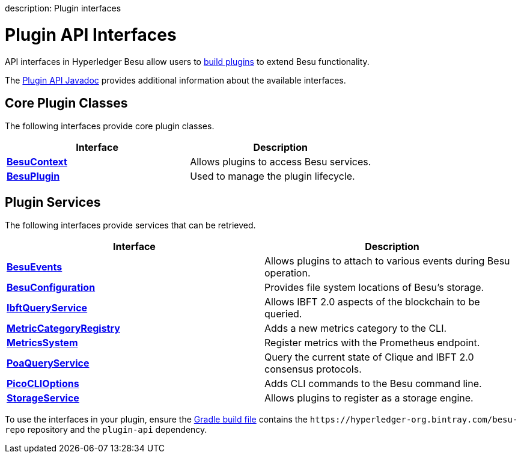 :doctype: book

description: Plugin interfaces
// - END of page meta data

= Plugin API Interfaces

API interfaces in Hyperledger Besu allow users to xref:../Concepts/Plugins.adoc[build plugins] to extend Besu functionality.

The https://javadoc.io/doc/org.hyperledger.besu/plugin-api/latest/index.html[Plugin API Javadoc] provides additional information about the available interfaces.

== Core Plugin Classes

The following interfaces provide core plugin classes.

|===
| Interface | Description

| https://javadoc.io/doc/org.hyperledger.besu/plugin-api/latest/org/hyperledger/besu/plugin/BesuContext.html[*BesuContext*]
| Allows plugins to access Besu services.

| https://javadoc.io/doc/org.hyperledger.besu/plugin-api/latest/org/hyperledger/besu/plugin/BesuPlugin.html[*BesuPlugin*]
| Used to manage the plugin lifecycle.
|===

== Plugin Services

The following interfaces provide services that can be retrieved.

|===
| Interface | Description

| https://javadoc.io/doc/org.hyperledger.besu/plugin-api/latest/org/hyperledger/besu/plugin/services/BesuEvents.html[*BesuEvents*]
| Allows plugins to attach to various events during Besu operation.

| https://javadoc.io/doc/org.hyperledger.besu/plugin-api/latest/org/hyperledger/besu/plugin/services/BesuConfiguration.html[*BesuConfiguration*]
| Provides file system locations of Besu's storage.

| https://javadoc.io/doc/org.hyperledger.besu/plugin-api/latest/org/hyperledger/besu/plugin/services/query/IbftQueryService.html[*IbftQueryService*]
| Allows IBFT 2.0 aspects of the blockchain to be queried.

| https://javadoc.io/static/org.hyperledger.besu/plugin-api/1.3.4/org/hyperledger/besu/plugin/services/metrics/MetricCategoryRegistry.html[*MetricCategoryRegistry*]
| Adds a new metrics category to the CLI.

| https://javadoc.io/doc/org.hyperledger.besu/plugin-api/latest/org/hyperledger/besu/plugin/services/MetricsSystem.html[*MetricsSystem*]
| Register metrics with the Prometheus endpoint.

| https://javadoc.io/static/org.hyperledger.besu/plugin-api/1.3.4/org/hyperledger/besu/plugin/services/query/PoaQueryService.html[*PoaQueryService*]
| Query the current state of Clique and IBFT 2.0 consensus protocols.

| https://javadoc.io/static/org.hyperledger.besu/plugin-api/1.3.4/org/hyperledger/besu/plugin/services/PicoCLIOptions.html[*PicoCLIOptions*]
| Adds CLI commands to the Besu command line.

| https://javadoc.io/static/org.hyperledger.besu/plugin-api/1.3.4/org/hyperledger/besu/plugin/services/StorageService.html[*StorageService*]
| Allows plugins to register as a storage engine.
|===

To use the interfaces in your plugin, ensure the https://github.com/PegaSysEng/PluginsAPIDemo/blob/master/build.gradle[Gradle build file] contains the `+https://hyperledger-org.bintray.com/besu-repo+` repository and the  `plugin-api` dependency.
